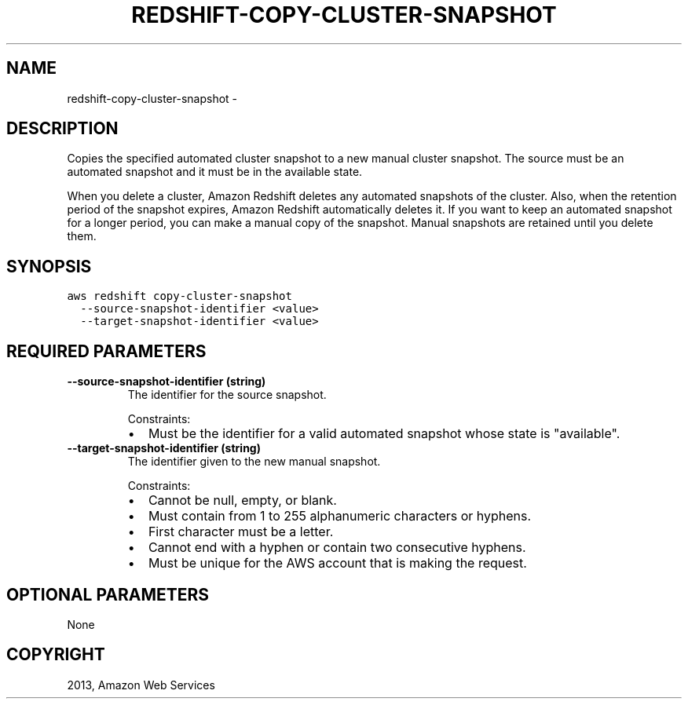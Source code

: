 .TH "REDSHIFT-COPY-CLUSTER-SNAPSHOT" "1" "March 11, 2013" "0.8" "aws-cli"
.SH NAME
redshift-copy-cluster-snapshot \- 
.
.nr rst2man-indent-level 0
.
.de1 rstReportMargin
\\$1 \\n[an-margin]
level \\n[rst2man-indent-level]
level margin: \\n[rst2man-indent\\n[rst2man-indent-level]]
-
\\n[rst2man-indent0]
\\n[rst2man-indent1]
\\n[rst2man-indent2]
..
.de1 INDENT
.\" .rstReportMargin pre:
. RS \\$1
. nr rst2man-indent\\n[rst2man-indent-level] \\n[an-margin]
. nr rst2man-indent-level +1
.\" .rstReportMargin post:
..
.de UNINDENT
. RE
.\" indent \\n[an-margin]
.\" old: \\n[rst2man-indent\\n[rst2man-indent-level]]
.nr rst2man-indent-level -1
.\" new: \\n[rst2man-indent\\n[rst2man-indent-level]]
.in \\n[rst2man-indent\\n[rst2man-indent-level]]u
..
.\" Man page generated from reStructuredText.
.
.SH DESCRIPTION
.sp
Copies the specified automated cluster snapshot to a new manual cluster
snapshot. The source must be an automated snapshot and it must be in the
available state.
.sp
When you delete a cluster, Amazon Redshift deletes any automated snapshots of
the cluster. Also, when the retention period of the snapshot expires, Amazon
Redshift automatically deletes it. If you want to keep an automated snapshot for
a longer period, you can make a manual copy of the snapshot. Manual snapshots
are retained until you delete them.
.SH SYNOPSIS
.sp
.nf
.ft C
aws redshift copy\-cluster\-snapshot
  \-\-source\-snapshot\-identifier <value>
  \-\-target\-snapshot\-identifier <value>
.ft P
.fi
.SH REQUIRED PARAMETERS
.INDENT 0.0
.TP
.B \fB\-\-source\-snapshot\-identifier\fP  (string)
The identifier for the source snapshot.
.sp
Constraints:
.INDENT 7.0
.IP \(bu 2
Must be the identifier for a valid automated snapshot whose state is
"available".
.UNINDENT
.TP
.B \fB\-\-target\-snapshot\-identifier\fP  (string)
The identifier given to the new manual snapshot.
.sp
Constraints:
.INDENT 7.0
.IP \(bu 2
Cannot be null, empty, or blank.
.IP \(bu 2
Must contain from 1 to 255 alphanumeric characters or hyphens.
.IP \(bu 2
First character must be a letter.
.IP \(bu 2
Cannot end with a hyphen or contain two consecutive hyphens.
.IP \(bu 2
Must be unique for the AWS account that is making the request.
.UNINDENT
.UNINDENT
.SH OPTIONAL PARAMETERS
.sp
None
.SH COPYRIGHT
2013, Amazon Web Services
.\" Generated by docutils manpage writer.
.
